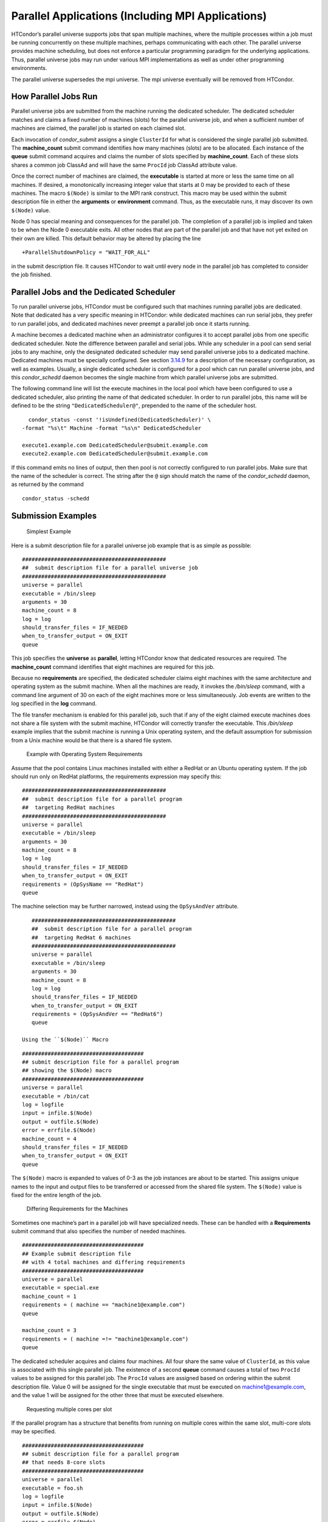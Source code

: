       

Parallel Applications (Including MPI Applications)
==================================================

HTCondor’s parallel universe supports jobs that span multiple machines,
where the multiple processes within a job must be running concurrently
on these multiple machines, perhaps communicating with each other. The
parallel universe provides machine scheduling, but does not enforce a
particular programming paradigm for the underlying applications. Thus,
parallel universe jobs may run under various MPI implementations as well
as under other programming environments.

The parallel universe supersedes the mpi universe. The mpi universe
eventually will be removed from HTCondor.

How Parallel Jobs Run
---------------------

Parallel universe jobs are submitted from the machine running the
dedicated scheduler. The dedicated scheduler matches and claims a fixed
number of machines (slots) for the parallel universe job, and when a
sufficient number of machines are claimed, the parallel job is started
on each claimed slot.

Each invocation of *condor\_submit* assigns a single ``ClusterId`` for
what is considered the single parallel job submitted. The
**machine\_count** submit command identifies how many machines (slots)
are to be allocated. Each instance of the **queue** submit command
acquires and claims the number of slots specified by **machine\_count**.
Each of these slots shares a common job ClassAd and will have the same
``ProcId`` job ClassAd attribute value.

Once the correct number of machines are claimed, the **executable** is
started at more or less the same time on all machines. If desired, a
monotonically increasing integer value that starts at 0 may be provided
to each of these machines. The macro ``$(Node)`` is similar to the MPI
rank construct. This macro may be used within the submit description
file in either the **arguments** or **environment** command. Thus, as
the executable runs, it may discover its own ``$(Node)`` value.

Node 0 has special meaning and consequences for the parallel job. The
completion of a parallel job is implied and taken to be when the Node 0
executable exits. All other nodes that are part of the parallel job and
that have not yet exited on their own are killed. This default behavior
may be altered by placing the line

::

    +ParallelShutdownPolicy = "WAIT_FOR_ALL"

in the submit description file. It causes HTCondor to wait until every
node in the parallel job has completed to consider the job finished.

Parallel Jobs and the Dedicated Scheduler
-----------------------------------------

To run parallel universe jobs, HTCondor must be configured such that
machines running parallel jobs are dedicated. Note that dedicated has a
very specific meaning in HTCondor: while dedicated machines can run
serial jobs, they prefer to run parallel jobs, and dedicated machines
never preempt a parallel job once it starts running.

A machine becomes a dedicated machine when an administrator configures
it to accept parallel jobs from one specific dedicated scheduler. Note
the difference between parallel and serial jobs. While any scheduler in
a pool can send serial jobs to any machine, only the designated
dedicated scheduler may send parallel universe jobs to a dedicated
machine. Dedicated machines must be specially configured. See
section \ `3.14.9 <SettingUpforSpecialEnvironments.html#x42-3650003.14.9>`__
for a description of the necessary configuration, as well as examples.
Usually, a single dedicated scheduler is configured for a pool which can
run parallel universe jobs, and this *condor\_schedd* daemon becomes the
single machine from which parallel universe jobs are submitted.

The following command line will list the execute machines in the local
pool which have been configured to use a dedicated scheduler, also
printing the name of that dedicated scheduler. In order to run parallel
jobs, this name will be defined to be the string
``"DedicatedScheduler@"``, prepended to the name of the scheduler host.

::

      condor_status -const '!isUndefined(DedicatedScheduler)' \ 
    -format "%s\t" Machine -format "%s\n" DedicatedScheduler 
     
    execute1.example.com DedicatedScheduler@submit.example.com 
    execute2.example.com DedicatedScheduler@submit.example.com 

If this command emits no lines of output, then then pool is not
correctly configured to run parallel jobs. Make sure that the name of
the scheduler is correct. The string after the ``@`` sign should match
the name of the *condor\_schedd* daemon, as returned by the command

::

      condor_status -schedd

Submission Examples
-------------------

 Simplest Example

Here is a submit description file for a parallel universe job example
that is as simple as possible:

::

    ############################################# 
    ##  submit description file for a parallel universe job 
    ############################################# 
    universe = parallel 
    executable = /bin/sleep 
    arguments = 30 
    machine_count = 8 
    log = log 
    should_transfer_files = IF_NEEDED 
    when_to_transfer_output = ON_EXIT 
    queue

This job specifies the **universe** as **parallel**, letting HTCondor
know that dedicated resources are required. The **machine\_count**
command identifies that eight machines are required for this job.

Because no **requirements** are specified, the dedicated scheduler
claims eight machines with the same architecture and operating system as
the submit machine. When all the machines are ready, it invokes the
*/bin/sleep* command, with a command line argument of 30 on each of the
eight machines more or less simultaneously. Job events are written to
the log specified in the **log** command.

The file transfer mechanism is enabled for this parallel job, such that
if any of the eight claimed execute machines does not share a file
system with the submit machine, HTCondor will correctly transfer the
executable. This */bin/sleep* example implies that the submit machine is
running a Unix operating system, and the default assumption for
submission from a Unix machine would be that there is a shared file
system.

 Example with Operating System Requirements

Assume that the pool contains Linux machines installed with either a
RedHat or an Ubuntu operating system. If the job should run only on
RedHat platforms, the requirements expression may specify this:

::

    ############################################# 
    ##  submit description file for a parallel program 
    ##  targeting RedHat machines 
    ############################################# 
    universe = parallel 
    executable = /bin/sleep 
    arguments = 30 
    machine_count = 8 
    log = log 
    should_transfer_files = IF_NEEDED 
    when_to_transfer_output = ON_EXIT 
    requirements = (OpSysName == "RedHat") 
    queue

The machine selection may be further narrowed, instead using the
``OpSysAndVer`` attribute.

::

    ############################################# 
    ##  submit description file for a parallel program 
    ##  targeting RedHat 6 machines 
    ############################################# 
    universe = parallel 
    executable = /bin/sleep 
    arguments = 30 
    machine_count = 8 
    log = log 
    should_transfer_files = IF_NEEDED 
    when_to_transfer_output = ON_EXIT 
    requirements = (OpSysAndVer == "RedHat6") 
    queue

 Using the ``$(Node)`` Macro

::

    ###################################### 
    ## submit description file for a parallel program 
    ## showing the $(Node) macro 
    ###################################### 
    universe = parallel 
    executable = /bin/cat 
    log = logfile 
    input = infile.$(Node) 
    output = outfile.$(Node) 
    error = errfile.$(Node) 
    machine_count = 4 
    should_transfer_files = IF_NEEDED 
    when_to_transfer_output = ON_EXIT 
    queue

The ``$(Node)`` macro is expanded to values of 0-3 as the job instances
are about to be started. This assigns unique names to the input and
output files to be transferred or accessed from the shared file system.
The ``$(Node)`` value is fixed for the entire length of the job.

 Differing Requirements for the Machines

Sometimes one machine’s part in a parallel job will have specialized
needs. These can be handled with a **Requirements** submit command that
also specifies the number of needed machines.

::

    ###################################### 
    ## Example submit description file 
    ## with 4 total machines and differing requirements 
    ###################################### 
    universe = parallel 
    executable = special.exe 
    machine_count = 1 
    requirements = ( machine == "machine1@example.com") 
    queue 
     
    machine_count = 3 
    requirements = ( machine =!= "machine1@example.com") 
    queue

The dedicated scheduler acquires and claims four machines. All four
share the same value of ``ClusterId``, as this value is associated with
this single parallel job. The existence of a second **queue** command
causes a total of two ``ProcId`` values to be assigned for this parallel
job. The ``ProcId`` values are assigned based on ordering within the
submit description file. Value 0 will be assigned for the single
executable that must be executed on machine1@example.com, and the value
1 will be assigned for the other three that must be executed elsewhere.

 Requesting multiple cores per slot

If the parallel program has a structure that benefits from running on
multiple cores within the same slot, multi-core slots may be specified.

::

    ###################################### 
    ## submit description file for a parallel program 
    ## that needs 8-core slots 
    ###################################### 
    universe = parallel 
    executable = foo.sh 
    log = logfile 
    input = infile.$(Node) 
    output = outfile.$(Node) 
    error = errfile.$(Node) 
    machine_count = 2 
    request_cpus = 8 
    should_transfer_files = IF_NEEDED 
    when_to_transfer_output = ON_EXIT 
    queue

This parallel job causes the scheduler to match and claim two machines,
where each of the machines (slots) has eight cores. The parallel job is
assigned a single ``ClusterId`` and a single ``ProcId``, meaning that
there is a single job ClassAd for this job.

The executable, ``foo.sh``, is started at the same time on a single core
within each of the two machines (slots). It is presumed that the
executable will take care of invoking processes that are to run on the
other seven CPUs (cores) associated with the slot.

Potentially fewer machines are impacted with this specification, as
compared with the request that contains

::

    machine_count = 16 
    request_cpus = 1

The interaction of the eight cores within the single slot may be
advantageous with respect to communication delay or memory access. But,
8-core slots must be available within the pool.

 MPI Applications

MPI applications use a single executable, invoked on one or more
machines (slots), executing in parallel. The various implementations of
MPI such as Open MPI and MPICH require further framework. HTCondor
supports this necessary framework through a user-modified script. This
implementation-dependent script becomes the HTCondor executable. The
script sets up the framework, and then it invokes the MPI application’s
executable.

The scripts are located in the ``$(RELEASE_DIR)``/etc/examples
directory. The script for the Open MPI implementation is
``openmpiscript``. The scripts for MPICH implementations are
``mp1script`` and ``mp2script``. An MPICH3 script is not available at
this time. These scripts rely on running *ssh* for communication between
the nodes of the MPI application. The *ssh* daemon on Unix platforms
restricts connections to the approved shells listed in the
``/etc/shells`` file.

Here is a sample submit description file for an MPICH MPI application:

::

    ###################################### 
    ## Example submit description file 
    ## for MPICH 1 MPI 
    ## works with MPICH 1.2.4, 1.2.5 and 1.2.6 
    ###################################### 
    universe = parallel 
    executable = mp1script 
    arguments = my_mpich_linked_executable arg1 arg2 
    machine_count = 4 
    should_transfer_files = yes 
    when_to_transfer_output = on_exit 
    transfer_input_files = my_mpich_linked_executable 
    queue

The **executable** is the ``mp1script`` script that will have been
modified for this MPI application. This script is invoked on each slot
or core. The script, in turn, is expected to invoke the MPI
application’s executable. To know the MPI application’s executable, it
is the first in the list of **arguments**. And, since HTCondor must
transfer this executable to the machine where it will run, it is listed
with the **transfer\_input\_files** command, and the file transfer
mechanism is enabled with the **should\_transfer\_files** command.

Here is the equivalent sample submit description file, but for an Open
MPI application:

::

    ###################################### 
    ## Example submit description file 
    ## for Open MPI 
    ###################################### 
    universe = parallel 
    executable = openmpiscript 
    arguments = my_openmpi_linked_executable arg1 arg2 
    machine_count = 4 
    should_transfer_files = yes 
    when_to_transfer_output = on_exit 
    transfer_input_files = my_openmpi_linked_executable 
    queue

Most MPI implementations require two system-wide prerequisites. The
first prerequisite is the ability to run a command on a remote machine
without being prompted for a password. *ssh* is commonly used. The
second prerequisite is an ASCII file containing the list of machines
that may utilize *ssh*. These common prerequisites are implemented in a
further script called ``sshd.sh``. ``sshd.sh`` generates ssh keys to
enable password-less remote execution and starts an *sshd* daemon. Use
of the *sshd.sh* script requires the definition of two HTCondor
configuration variables. Configuration variable ``CONDOR_SSHD`` is an
absolute path to an implementation of *sshd*. *sshd.sh* has been tested
with *openssh* version 3.9, but should work with more recent versions.
Configuration variable ``CONDOR_SSH_KEYGEN`` points to the corresponding
*ssh-keygen* executable.

*mp1script* and *mp2script* require the ``PATH`` to the MPICH
installation to be set. The variable ``MPDIR`` may be modified in the
scripts to indicate its proper value. This directory contains the MPICH
*mpirun* executable.

*openmpiscript* also requires the ``PATH`` to the Open MPI installation.
Either the variable ``MPDIR`` can be set manually in the script, or the
administrator can define ``MPDIR`` using the configuration variable
``OPENMPI_INSTALL_PATH`` . When using Open MPI on a multi-machine
HTCondor cluster, the administrator may also want to consider tweaking
the ``OPENMPI_EXCLUDE_NETWORK_INTERFACES`` configuration variable as
well as set ``MOUNT_UNDER_SCRATCH`` = ``/tmp``.

MPI Applications Within HTCondor’s Vanilla Universe
---------------------------------------------------

The vanilla universe may be preferred over the parallel universe for
certain parallel applications such as MPI ones. These applications are
ones in which the allocated cores need to be within a single slot. The
**request\_cpus** command causes a claimed slot to have the required
number of CPUs (cores).

There are two ways to ensure that the MPI job can run on any machine
that it lands on:

#. Statically build an MPI library and statically compile the MPI code.
#. Use CDE to create a directory tree that contains all of the libraries
   needed to execute the MPI code.

For Linux machines, our experience recommends using CDE, as building
static MPI libraries can be difficult. CDE can be found at
`http://www.pgbovine.net/cde.html <http://www.pgbovine.net/cde.html>`__.

Here is a submit description file example assuming that MPI is installed
on all machines on which the MPI job may run, or that the code was built
using static libraries and a static version of ``mpirun`` is available.

::

    ############################################################ 
    ##   submit description file for 
    ##   static build of MPI under the vanilla universe 
    ############################################################ 
    universe = vanilla 
    executable = /path/to/mpirun 
    request_cpus = 2 
    arguments = -np 2 my_mpi_linked_executable arg1 arg2 arg3 
    should_transfer_files = yes 
    when_to_transfer_output = on_exit 
    transfer_input_files = my_mpi_linked_executable 
    queue

If CDE is to be used, then CDE needs to be run first to create the
directory tree. On the host machine which has the original program, the
command

::

    prompt-> cde mpirun -n 2 my_mpi_linked_executable

creates a directory tree that will contain all libraries needed for the
program. By creating a tarball of this directory, the user can package
up the executable itself, any files needed for the executable, and all
necessary libraries. The following example assumes that the user has
created a tarball called ``cde_my_mpi_linked_executable.tar`` which
contains the directory tree created by CDE.

::

    ############################################################ 
    ##   submit description file for 
    ##   MPI under the vanilla universe; CDE used 
    ############################################################ 
    universe = vanilla 
    executable = cde_script.sh 
    request_cpus = 2 
    should_transfer_files = yes 
    when_to_transfer_output = on_exit 
    transfer_input_files = cde_my_mpi_linked_executable.tar 
    transfer_output_files = cde-package/cde-root/path/to/original/directory 
    queue

The executable is now a specialized shell script tailored to this job.
In this example, *cde\_script.sh* contains:

::

    #!/bin/sh 
    # Untar the CDE package 
    tar xpf cde_my_mpi_linked_executable.tar 
    # cd to the subdirectory where I need to run 
    cd cde-package/cde-root/path/to/original/directory 
    # Run my command 
    ./mpirun.cde -n 2 ./my_mpi_linked_executable 
    # Since HTCondor will transfer the contents of this directory 
    # back upon job completion. 
    # We do not want the .cde command and the executable transferred back. 
    # To prevent the transfer, remove both files. 
    rm -f mpirun.cde 
    rm -f my_mpi_linked_executable

Any additional input files that will be needed for the executable that
are not already in the tarball should be included in the list in
**transfer\_input\_files** command. The corresponding script should then
also be updated to move those files into the directory where the
executable will be run.

      
